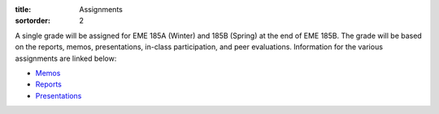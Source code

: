 :title: Assignments
:sortorder: 2

A single grade will be assigned for EME 185A (Winter) and 185B (Spring) at the
end of EME 185B. The grade will be based on the reports, memos, presentations,
in-class participation, and peer evaluations. Information for the various
assignments are linked below:

- `Memos <{filename}/pages/memos.rst>`_
- `Reports <{filename}/pages/reports.rst>`_
- `Presentations <{filename}/pages/presentations.rst>`_
